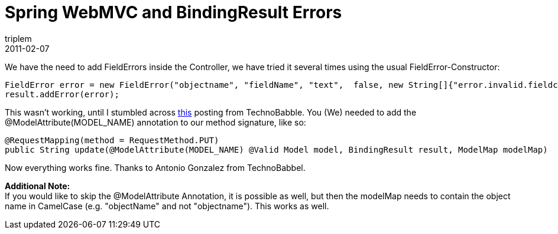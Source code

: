 = Spring WebMVC and BindingResult Errors
triplem
2011-02-07
:jbake-type: post
:jbake-status: published
:jbake-tags: Java

We have the need to add FieldErrors inside the Controller, we have tried it several times using the usual FieldError-Constructor:

----
FieldError error = new FieldError("objectname", "fieldName", "text",  false, new String[]{"error.invalid.fieldcontent"}, new Object[]{"argument"}, "defaultMessage");
result.addError(error);

----

This wasn't working, until I stumbled across http://www.openscope.net/2010/02/08/spring-mvc-3-0-and-jsr-303-aka-javax-validation/[this] posting from TechnoBabble. You (We) needed to add the @ModelAttribute(MODEL_NAME) annotation to our method signature, like so:

----
@RequestMapping(method = RequestMethod.PUT)
public String update(@ModelAttribute(MODEL_NAME) @Valid Model model, BindingResult result, ModelMap modelMap)
----

Now everything works fine. Thanks to Antonio Gonzalez from TechnoBabbel.

*Additional Note:* +
If you would like to skip the @ModelAttribute Annotation, it is possible as well, but then the modelMap needs to contain the object name in CamelCase (e.g. "objectName" and not "objectname"). This works as well.